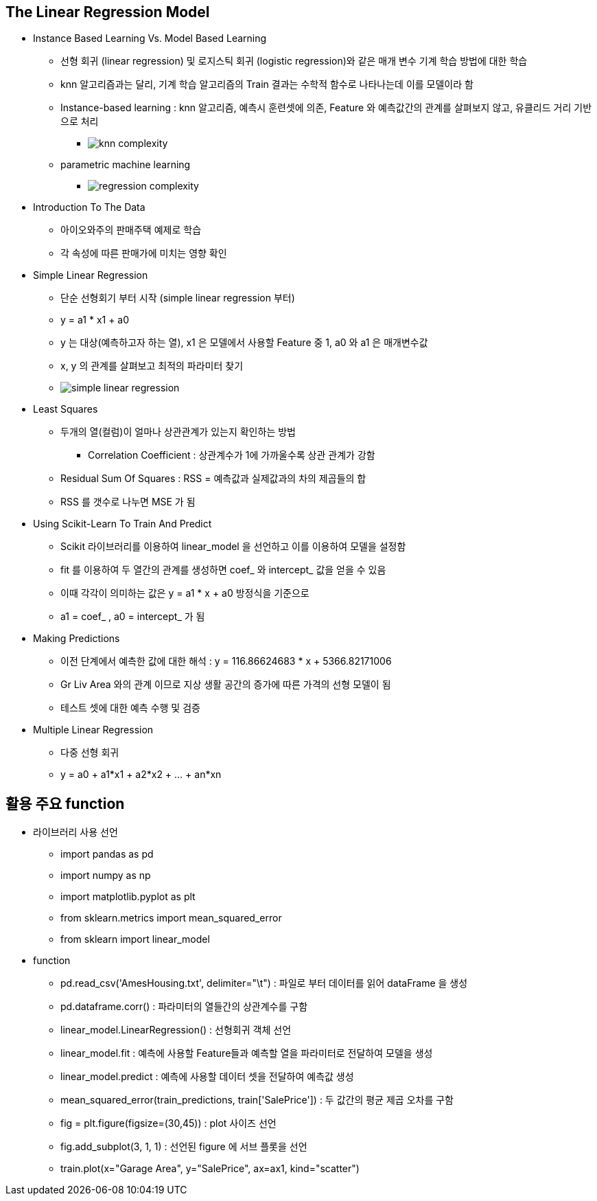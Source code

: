 == The Linear Regression Model

 * Instance Based Learning Vs. Model Based Learning
   ** 선형 회귀 (linear regression) 및 로지스틱 회귀 (logistic regression)와 같은 매개 변수 기계 학습 방법에 대한 학습
   ** knn 알고리즘과는 달리, 기계 학습 알고리즘의 Train 결과는 수학적 함수로 나타나는데 이를 모델이라 함
   ** Instance-based learning : knn 알고리즘, 예측시 훈련셋에 의존, Feature 와 예측값간의 관계를 살펴보지 않고, 유클리드 거리 기반으로 처리
      *** image:https://s3.amazonaws.com/dq-content/235/knn_complexity.svg[]
   ** parametric machine learning
      *** image:https://s3.amazonaws.com/dq-content/235/regression_complexity.svg[]

 * Introduction To The Data
   ** 아이오와주의 판매주택 예제로 학습
   ** 각 속성에 따른 판매가에 미치는 영향 확인

 * Simple Linear Regression
   ** 단순 선형회기 부터 시작 (simple linear regression 부터)
   ** y = a1 * x1 + a0
   ** y 는 대상(예측하고자 하는 열), x1 은 모델에서 사용할 Feature 중 1, a0 와 a1 은 매개변수값
   ** x, y 의 관계를 살펴보고 최적의 파라미터 찾기
   ** image:https://s3.amazonaws.com/dq-content/235/simple_linear_regression.svg[]

 * Least Squares
   ** 두개의 열(컬럼)이 얼마나 상관관계가 있는지 확인하는 방법
      *** Correlation Coefficient : 상관계수가 1에 가까울수록 상관 관계가 강함
   ** Residual Sum Of Squares : RSS = 예측값과 실제값과의 차의 제곱들의 합
   ** RSS 를 갯수로 나누면 MSE 가 됨

 * Using Scikit-Learn To Train And Predict
   ** Scikit 라이브러리를 이용하여 linear_model 을 선언하고 이를 이용하여 모델을 설정함
   ** fit 를 이용하여 두 열간의 관계를 생성하면 coef_ 와 intercept_ 값을 얻을 수 있음
   ** 이때 각각이 의미하는 값은 y = a1 * x + a0 방정식을 기준으로
   ** a1 = coef_ , a0 = intercept_ 가 됨

 * Making Predictions
   ** 이전 단계에서 예측한 값에 대한 해석 : y = 116.86624683 * x + 5366.82171006
   ** Gr Liv Area 와의 관계 이므로 지상 생활 공간의 증가에 따른 가격의 선형 모델이 됨
   ** 테스트 셋에 대한 예측 수행 및 검증

 * Multiple Linear Regression
   ** 다중 선형 회귀
   ** y = a0 + a1*x1 + a2*x2 + ... + an*xn

== 활용 주요 function
 * 라이브러리 사용 선언
   ** import pandas as pd
   ** import numpy as np
   ** import matplotlib.pyplot as plt
   ** from sklearn.metrics import mean_squared_error
   ** from sklearn import linear_model
 * function
   ** pd.read_csv('AmesHousing.txt', delimiter="\t") : 파일로 부터 데이터를 읽어 dataFrame 을 생성
   ** pd.dataframe.corr() : 파라미터의 열들간의 상관계수를 구함
   ** linear_model.LinearRegression() : 선형회귀 객체 선언
   ** linear_model.fit : 예측에 사용할 Feature들과 예측할 열을 파라미터로 전달하여 모델을 생성
   ** linear_model.predict : 예측에 사용할 데이터 셋을 전달하여 예측값 생성
   ** mean_squared_error(train_predictions, train['SalePrice']) : 두 값간의 평균 제곱 오차를 구함
   ** fig = plt.figure(figsize=(30,45)) : plot 사이즈 선언
   ** fig.add_subplot(3, 1, 1) : 선언된 figure 에 서브 플롯을 선언
   ** train.plot(x="Garage Area", y="SalePrice", ax=ax1, kind="scatter")